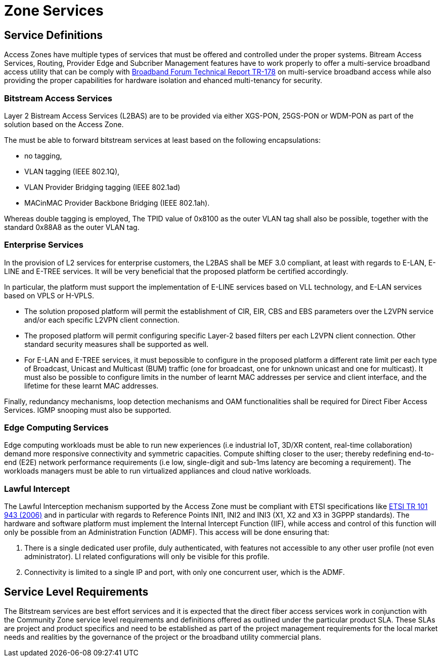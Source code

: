 = Zone Services

== Service Definitions

Access Zones have multiple types of services that must be offered and controlled under the proper systems. Bitream Access Services, Routing, Provider Edge and Subcriber Management features have to work properly to offer a multi-service broadband access utility that can be comply with xref:attachment$TR-178.pdf[Broadband Forum Technical Report TR-178] on multi-service broadband access while also providing the proper capabilities for hardware isolation and ehanced multi-tenancy for security.

=== Bitstream Access Services 

Layer 2 Bistream Access Services (L2BAS) are to be provided via either XGS-PON, 25GS-PON or WDM-PON as part of the solution based on the Access Zone.

The  must be able to forward bitstream services at least based on the following encapsulations: 

* no tagging, 
* VLAN tagging (IEEE 802.1Q), 
* VLAN Provider Bridging tagging (IEEE 802.1ad) 
* MACinMAC Provider Backbone Bridging (IEEE 802.1ah). 

Whereas double tagging is employed, The TPID value of 0x8100 as the outer VLAN tag shall also be possible, together with the standard 0x88A8 as the outer VLAN tag.

=== Enterprise Services

In the provision of L2 services for enterprise customers, the L2BAS shall be MEF 3.0 compliant, at least with regards to E-LAN, E-LINE and E-TREE services. It will be very beneficial that the proposed platform be certified accordingly.

In particular, the platform must support the implementation of E-LINE services based on VLL technology, and E-LAN services based on VPLS or H-VPLS. 

* The solution proposed platform will permit the establishment of CIR, EIR, CBS and EBS parameters over the L2VPN service and/or each specific L2VPN client connection.

* The proposed platform will permit configuring specific Layer-2 based filters per each L2VPN client connection. Other standard security measures shall be supported as well.

* For E-LAN and E-TREE services, it must bepossible to configure in the proposed platform a different rate limit per each type of Broadcast, Unicast and Multicast (BUM) traffic (one for broadcast, one for unknown unicast and one for multicast). It must also be possible to configure limits in the number of learnt MAC addresses per service and client interface, and the lifetime for these
learnt MAC addresses.

Finally, redundancy mechanisms, loop detection mechanisms and OAM
functionalities shall be required for Direct Fiber Access Services. IGMP snooping must also be supported.


=== Edge Computing Services

Edge computing workloads must be able to run new experiences (i.e industrial IoT, 3D/XR content, real-time collaboration) demand more responsive connectivity and symmetric capacities. Compute shifting closer to the user; thereby redefining end-to-end (E2E) network performance requirements (i.e low, single-digit and sub-1ms latency are becoming a requirement). The workloads managers must be able to run virtualized appliances and cloud native workloads.

=== Lawful Intercept
The Lawful Interception mechanism supported by the Access Zone must be
compliant with ETSI specifications like link:https://www.etsi.org/deliver/etsi_tr/101900_101999/101943/02.02.01_60/tr_101943v020201p.pdf[ETSI TR 101 943 (2006)] and in particular with regards to Reference Points INI1, INI2 and INI3 (X1, X2 and X3 in 3GPPP standards). The hardware and software platform must implement the Internal Intercept Function (IIF), while access and control of this function will only be possible from an Administration Function (ADMF). This access will be done ensuring that:

. There is a single dedicated user profile, duly authenticated, with features not
accessible to any other user profile (not even administrator). LI related
configurations will only be visible for this profile.
. Connectivity is limited to a single IP and port, with only one concurrent user,
which is the ADMF.

== Service Level Requirements
The Bitstream services are best effort services and it is expected that the direct fiber access services work in conjunction with the Community Zone service level requirements and definitions offered as outlined under the particular product SLA. These SLAs are project and product specifics and need to be established as part of the project management requirements for the local market needs and realities by the governance of the project or the broadband utility commercial plans.  